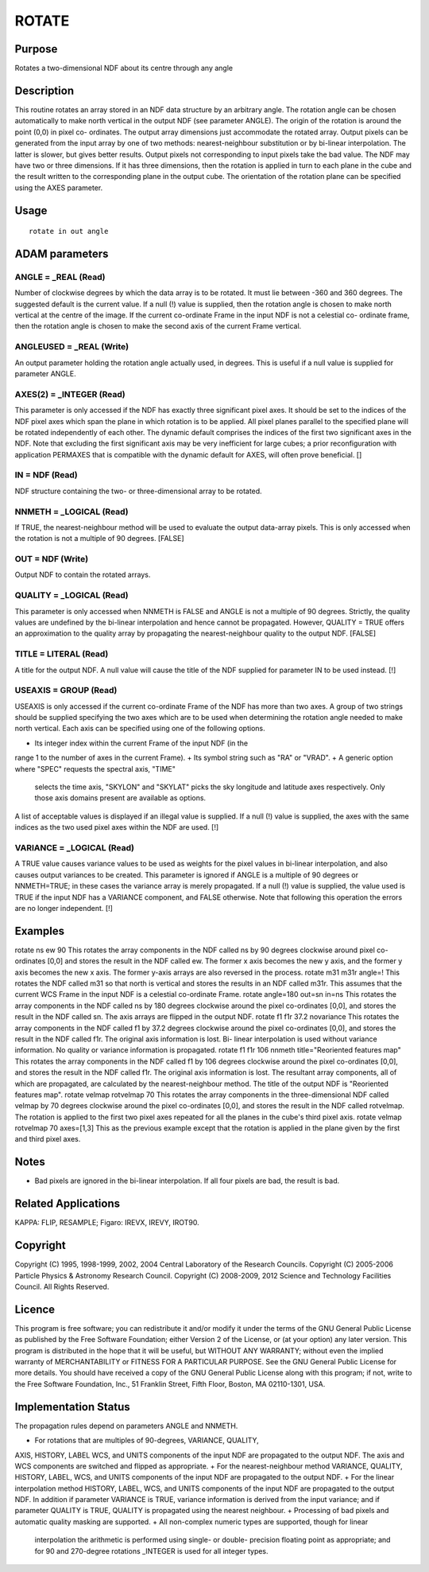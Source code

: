 

ROTATE
======


Purpose
~~~~~~~
Rotates a two-dimensional NDF about its centre through any angle


Description
~~~~~~~~~~~
This routine rotates an array stored in an NDF data structure by an
arbitrary angle. The rotation angle can be chosen automatically to
make north vertical in the output NDF (see parameter ANGLE). The
origin of the rotation is around the point (0,0) in pixel co-
ordinates. The output array dimensions just accommodate the rotated
array. Output pixels can be generated from the input array by one of
two methods: nearest-neighbour substitution or by bi-linear
interpolation. The latter is slower, but gives better results. Output
pixels not corresponding to input pixels take the bad value.
The NDF may have two or three dimensions. If it has three dimensions,
then the rotation is applied in turn to each plane in the cube and the
result written to the corresponding plane in the output cube. The
orientation of the rotation plane can be specified using the AXES
parameter.


Usage
~~~~~


::

    
       rotate in out angle
       



ADAM parameters
~~~~~~~~~~~~~~~



ANGLE = _REAL (Read)
````````````````````
Number of clockwise degrees by which the data array is to be rotated.
It must lie between -360 and 360 degrees. The suggested default is the
current value. If a null (!) value is supplied, then the rotation
angle is chosen to make north vertical at the centre of the image. If
the current co-ordinate Frame in the input NDF is not a celestial co-
ordinate frame, then the rotation angle is chosen to make the second
axis of the current Frame vertical.



ANGLEUSED = _REAL (Write)
`````````````````````````
An output parameter holding the rotation angle actually used, in
degrees. This is useful if a null value is supplied for parameter
ANGLE.



AXES(2) = _INTEGER (Read)
`````````````````````````
This parameter is only accessed if the NDF has exactly three
significant pixel axes. It should be set to the indices of the NDF
pixel axes which span the plane in which rotation is to be applied.
All pixel planes parallel to the specified plane will be rotated
independently of each other. The dynamic default comprises the indices
of the first two significant axes in the NDF. Note that excluding the
first significant axis may be very inefficient for large cubes; a
prior reconfiguration with application PERMAXES that is compatible
with the dynamic default for AXES, will often prove beneficial. []



IN = NDF (Read)
```````````````
NDF structure containing the two- or three-dimensional array to be
rotated.



NNMETH = _LOGICAL (Read)
````````````````````````
If TRUE, the nearest-neighbour method will be used to evaluate the
output data-array pixels. This is only accessed when the rotation is
not a multiple of 90 degrees. [FALSE]



OUT = NDF (Write)
`````````````````
Output NDF to contain the rotated arrays.



QUALITY = _LOGICAL (Read)
`````````````````````````
This parameter is only accessed when NNMETH is FALSE and ANGLE is not
a multiple of 90 degrees. Strictly, the quality values are undefined
by the bi-linear interpolation and hence cannot be propagated.
However, QUALITY = TRUE offers an approximation to the quality array
by propagating the nearest-neighbour quality to the output NDF.
[FALSE]



TITLE = LITERAL (Read)
``````````````````````
A title for the output NDF. A null value will cause the title of the
NDF supplied for parameter IN to be used instead. [!]



USEAXIS = GROUP (Read)
``````````````````````
USEAXIS is only accessed if the current co-ordinate Frame of the NDF
has more than two axes. A group of two strings should be supplied
specifying the two axes which are to be used when determining the
rotation angle needed to make north vertical. Each axis can be
specified using one of the following options.


+ Its integer index within the current Frame of the input NDF (in the
range 1 to the number of axes in the current Frame).
+ Its symbol string such as "RA" or "VRAD".
+ A generic option where "SPEC" requests the spectral axis, "TIME"
  selects the time axis, "SKYLON" and "SKYLAT" picks the sky longitude
  and latitude axes respectively. Only those axis domains present are
  available as options.

A list of acceptable values is displayed if an illegal value is
supplied. If a null (!) value is supplied, the axes with the same
indices as the two used pixel axes within the NDF are used. [!]



VARIANCE = _LOGICAL (Read)
``````````````````````````
A TRUE value causes variance values to be used as weights for the
pixel values in bi-linear interpolation, and also causes output
variances to be created. This parameter is ignored if ANGLE is a
multiple of 90 degrees or NNMETH=TRUE; in these cases the variance
array is merely propagated. If a null (!) value is supplied, the value
used is TRUE if the input NDF has a VARIANCE component, and FALSE
otherwise. Note that following this operation the errors are no longer
independent. [!]



Examples
~~~~~~~~
rotate ns ew 90
This rotates the array components in the NDF called ns by 90 degrees
clockwise around pixel co-ordinates [0,0] and stores the result in the
NDF called ew. The former x axis becomes the new y axis, and the
former y axis becomes the new x axis. The former y-axis arrays are
also reversed in the process.
rotate m31 m31r angle=!
This rotates the NDF called m31 so that north is vertical and stores
the results in an NDF called m31r. This assumes that the current WCS
Frame in the input NDF is a celestial co-ordinate Frame.
rotate angle=180 out=sn in=ns
This rotates the array components in the NDF called ns by 180 degrees
clockwise around the pixel co-ordinates [0,0], and stores the result
in the NDF called sn. The axis arrays are flipped in the output NDF.
rotate f1 f1r 37.2 novariance
This rotates the array components in the NDF called f1 by 37.2 degrees
clockwise around the pixel co-ordinates [0,0], and stores the result
in the NDF called f1r. The original axis information is lost. Bi-
linear interpolation is used without variance information. No quality
or variance information is propagated.
rotate f1 f1r 106 nnmeth title="Reoriented features map"
This rotates the array components in the NDF called f1 by 106 degrees
clockwise around the pixel co-ordinates [0,0], and stores the result
in the NDF called f1r. The original axis information is lost. The
resultant array components, all of which are propagated, are
calculated by the nearest-neighbour method. The title of the output
NDF is "Reoriented features map".
rotate velmap rotvelmap 70
This rotates the array components in the three-dimensional NDF called
velmap by 70 degrees clockwise around the pixel co-ordinates [0,0],
and stores the result in the NDF called rotvelmap. The rotation is
applied to the first two pixel axes repeated for all the planes in the
cube's third pixel axis.
rotate velmap rotvelmap 70 axes=[1,3]
This as the previous example except that the rotation is applied in
the plane given by the first and third pixel axes.



Notes
~~~~~


+ Bad pixels are ignored in the bi-linear interpolation. If all four
  pixels are bad, the result is bad.




Related Applications
~~~~~~~~~~~~~~~~~~~~
KAPPA: FLIP, RESAMPLE; Figaro: IREVX, IREVY, IROT90.


Copyright
~~~~~~~~~
Copyright (C) 1995, 1998-1999, 2002, 2004 Central Laboratory of the
Research Councils. Copyright (C) 2005-2006 Particle Physics &
Astronomy Research Council. Copyright (C) 2008-2009, 2012 Science and
Technology Facilities Council. All Rights Reserved.


Licence
~~~~~~~
This program is free software; you can redistribute it and/or modify
it under the terms of the GNU General Public License as published by
the Free Software Foundation; either Version 2 of the License, or (at
your option) any later version.
This program is distributed in the hope that it will be useful, but
WITHOUT ANY WARRANTY; without even the implied warranty of
MERCHANTABILITY or FITNESS FOR A PARTICULAR PURPOSE. See the GNU
General Public License for more details.
You should have received a copy of the GNU General Public License
along with this program; if not, write to the Free Software
Foundation, Inc., 51 Franklin Street, Fifth Floor, Boston, MA
02110-1301, USA.


Implementation Status
~~~~~~~~~~~~~~~~~~~~~
The propagation rules depend on parameters ANGLE and NNMETH.


+ For rotations that are multiples of 90-degrees, VARIANCE, QUALITY,
AXIS, HISTORY, LABEL WCS, and UNITS components of the input NDF are
propagated to the output NDF. The axis and WCS components are switched
and flipped as appropriate.
+ For the nearest-neighbour method VARIANCE, QUALITY, HISTORY, LABEL,
WCS, and UNITS components of the input NDF are propagated to the
output NDF.
+ For the linear interpolation method HISTORY, LABEL, WCS, and UNITS
components of the input NDF are propagated to the output NDF. In
addition if parameter VARIANCE is TRUE, variance information is
derived from the input variance; and if parameter QUALITY is TRUE,
QUALITY is propagated using the nearest neighbour.
+ Processing of bad pixels and automatic quality masking are
supported.
+ All non-complex numeric types are supported, though for linear
  interpolation the arithmetic is performed using single- or double-
  precision floating point as appropriate; and for 90 and 270-degree
  rotations _INTEGER is used for all integer types.




